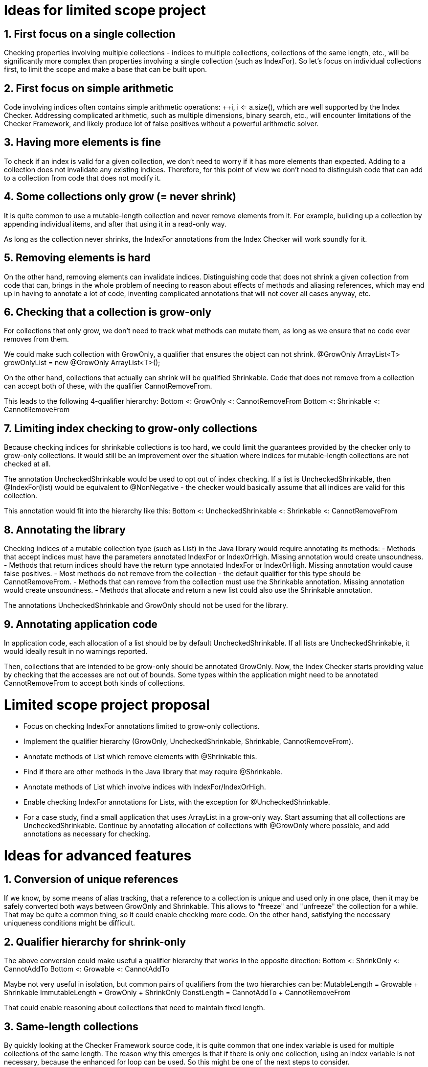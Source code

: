 # Ideas for limited scope project

## 1. First focus on a single collection

Checking properties involving multiple collections - indices to multiple collections,
collections of the same length, etc., will be significantly more complex
than properties involving a single collection (such as IndexFor).
So let's focus on individual collections first, to limit the scope and make a base that can be built upon.

## 2. First focus on simple arithmetic

Code involving indices often contains simple arithmetic operations: ++i, i <= a.size(),
which are well supported by the Index Checker.
Addressing complicated arithmetic, such as multiple dimensions, binary search, etc.,
will encounter limitations of the Checker Framework,
and likely produce lot of false positives without a powerful arithmetic solver.

## 3. Having more elements is fine

To check if an index is valid for a given collection, we don't need to worry if it has more elements than expected.
Adding to a collection does not invalidate any existing indices.
Therefore, for this point of view we don't need to distinguish code that can add to a collection from code that does not modify it.

## 4. Some collections only grow (= never shrink)

It is quite common to use a mutable-length collection and never remove elements from it.
For example, building up a collection by appending individual items, and after that using it in a read-only way.

As long as the collection never shrinks, the IndexFor annotations from the Index Checker will work soundly for it.

## 5. Removing elements is hard

On the other hand, removing elements can invalidate indices.
Distinguishing code that does not shrink a given collection from code that can,
brings in the whole problem of needing to reason about effects of methods and aliasing references,
which may end up in having to annotate a lot of code, inventing complicated annotations that will not cover all cases anyway, etc.

## 6. Checking that a collection is grow-only

For collections that only grow, we don't need to track what methods can mutate them,
as long as we ensure that no code ever removes from them.

We could make such collection with GrowOnly, a qualifier that ensures the object can not shrink.
@GrowOnly ArrayList<T> growOnlyList = new @GrowOnly ArrayList<T>();

On the other hand, collections that actually can shrink will be qualified Shrinkable.
Code that does not remove from a collection can accept both of these, with the qualifier CannotRemoveFrom.

This leads to the following 4-qualifier hierarchy:
Bottom <: GrowOnly <: CannotRemoveFrom
Bottom <: Shrinkable <: CannotRemoveFrom

## 7. Limiting index checking to grow-only collections

Because checking indices for shrinkable collections is too hard,
we could limit the guarantees provided by the checker only to grow-only collections.
It would still be an improvement over the situation where indices for mutable-length collections are not checked at all.

The annotation UncheckedShrinkable would be used to opt out of index checking.
If a list is UncheckedShrinkable, then @IndexFor(list) would be equivalent to @NonNegative
- the checker would basically assume that all indices are valid for this collection.

This annotation would fit into the hierarchy like this:
Bottom <: UncheckedShrinkable <: Shrinkable <: CannotRemoveFrom

## 8. Annotating the library

Checking indices of a mutable collection type (such as List) in the Java library would require annotating its methods:
- Methods that accept indices must have the parameters annotated IndexFor or IndexOrHigh. Missing annotation would create unsoundness.
- Methods that return indices should have the return type annotated IndexFor or IndexOrHigh. Missing annotation would cause false positives.
- Most methods do not remove from the collection - the default qualifier for this type should be CannotRemoveFrom.
- Methods that can remove from the collection must use the Shrinkable annotation. Missing annotation would create unsoundness.
- Methods that allocate and return a new list could also use the Shrinkable annotation.

The annotations UncheckedShrinkable and GrowOnly should not be used for the library.

## 9. Annotating application code

In application code, each allocation of a list should be by default UncheckedShrinkable.
If all lists are UncheckedShrinkable, it would ideally result in no warnings reported.

Then, collections that are intended to be grow-only should be annotated GrowOnly.
Now, the Index Checker starts providing value by checking that the accesses are not out of bounds.
Some types within the application might need to be annotated CannotRemoveFrom to accept both kinds of collections.

# Limited scope project proposal

- Focus on checking IndexFor annotations limited to grow-only collections.
- Implement the qualifier hierarchy (GrowOnly, UncheckedShrinkable, Shrinkable, CannotRemoveFrom).
- Annotate methods of List which remove elements with @Shrinkable this.
- Find if there are other methods in the Java library that may require @Shrinkable.
- Annotate methods of List which involve indices with IndexFor/IndexOrHigh.
- Enable checking IndexFor annotations for Lists, with the exception for @UncheckedShrinkable.
- For a case study, find a small application that uses ArrayList in a grow-only way.
  Start assuming that all collections are UncheckedShrinkable.
  Continue by annotating allocation of collections with @GrowOnly where possible, and add annotations as necessary for checking.

# Ideas for advanced features

## 1. Conversion of unique references

If we know, by some means of alias tracking, that a reference to a collection is unique and used only in one place,
then it may be safely converted both ways between GrowOnly and Shrinkable.
This allows to "freeze" and "unfreeze" the collection for a while.
That may be quite a common thing, so it could enable checking more code.
On the other hand, satisfying the necessary uniqueness conditions might be difficult.

## 2. Qualifier hierarchy for shrink-only

The above conversion could make useful a qualifier hierarchy that works in the opposite direction:
Bottom <: ShrinkOnly <: CannotAddTo
Bottom <: Growable <: CannotAddTo

Maybe not very useful in isolation, but common pairs of qualifiers from the two hierarchies can be:
MutableLength = Growable + Shrinkable
ImmutableLength = GrowOnly + ShrinkOnly
ConstLength = CannotAddTo + CannotRemoveFrom

That could enable reasoning about collections that need to maintain fixed length.

## 3. Same-length collections

By quickly looking at the Checker Framework source code,
it is quite common that one index variable is used for multiple collections of the same length.
The reason why this emerges is that if there is only one collection, using an index variable is not necessary, because the enhanced for loop can be used.
So this might be one of the next steps to consider.

If the collections are constructed with all the elements, then maintaining the following annotations should suffice to show that @IndexFor(listA) is also IndexFor(listB):
listA: @ShrinkOnly
listB: @AtLeastSameLen(listA) + @GrowOnly

To support collections that are created by adding elements to all of them in a loop,
the SameLen qualifier would need an offset that would be flow-sensitive and inferred.

## 4. Unified effect annotation

If it comes to defining method effect annotations, considering the above point "Having more elements is fine":
The methods add, remove, and non-mutating methods, can all use one annotation EnsuresRelativeMinLen(list, n),
with the meaning "sizeOfListOnReturn >= sizeOfListOnEntry + n".
Then we could have add: @EnsuresRelativeMinLen(list, 1), get: @EnsuresRelativeMinLen(list, 0), remove: @EnsuresRelativeMinLen(list, -1).
An unrestricted method would - implementation details aside - be @EnsuresRelativeMinLen(list, -infinity).

## 5. Simple checking of effects

Checking method effect annotation in general is hard, but a simple implementation might be able to cover a good number of cases:
- For code executed in sequence, sum together the n in the EnsuresRelativeMinLen of all called methods that can mutate the collection.
- For code executed conditionally, change @EnsuresRelativeMinLen(list, n) to @EnsuresRelativeMinLen(list, 0) if n > 0.
- For code executed in a loop, additionally change @EnsuresRelativeMinLen(list, n) to @EnsuresRelativeMinLen(list, -infinity) if n < 0.
- Consider using value range information about the loop bound, when it is available.
